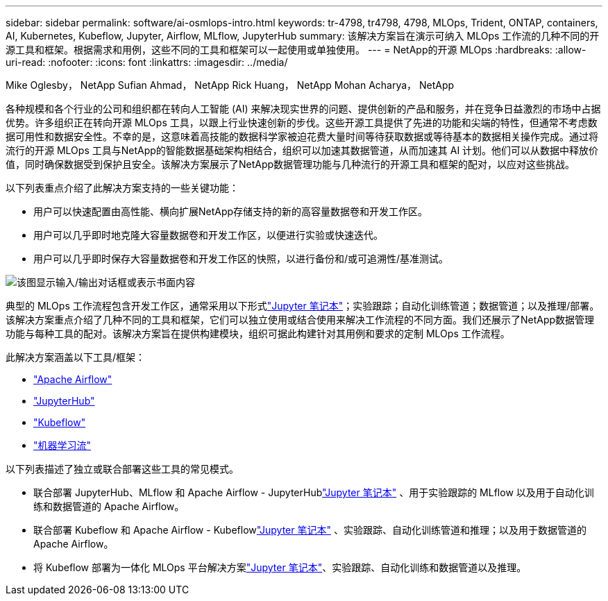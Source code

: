 ---
sidebar: sidebar 
permalink: software/ai-osmlops-intro.html 
keywords: tr-4798, tr4798, 4798, MLOps, Trident, ONTAP, containers, AI, Kubernetes, Kubeflow, Jupyter, Airflow, MLflow, JupyterHub 
summary: 该解决方案旨在演示可纳入 MLOps 工作流的几种不同的开源工具和框架。根据需求和用例，这些不同的工具和框架可以一起使用或单独使用。 
---
= NetApp的开源 MLOps
:hardbreaks:
:allow-uri-read: 
:nofooter: 
:icons: font
:linkattrs: 
:imagesdir: ../media/


Mike Oglesby， NetApp Sufian Ahmad， NetApp Rick Huang， NetApp Mohan Acharya， NetApp

[role="lead"]
各种规模和各个行业的公司和组织都在转向人工智能 (AI) 来解决现实世界的问题、提供创新的产品和服务，并在竞争日益激烈的市场中占据优势。许多组织正在转向开源 MLOps 工具，以跟上行业快速创新的步伐。这些开源工具提供了先进的功能和尖端的特性，但通常不考虑数据可用性和数据安全性。不幸的是，这意味着高技能的数据科学家被迫花费大量时间等待获取数据或等待基本的数据相关操作完成。通过将流行的开源 MLOps 工具与NetApp的智能数据基础架构相结合，组织可以加速其数据管道，从而加速其 AI 计划。他们可以从数据中释放价值，同时确保数据受到保护且安全。该解决方案展示了NetApp数据管理功能与几种流行的开源工具和框架的配对，以应对这些挑战。

以下列表重点介绍了此解决方案支持的一些关键功能：

* 用户可以快速配置由高性能、横向扩展NetApp存储支持的新的高容量数据卷和开发工作区。
* 用户可以几乎即时地克隆大容量数据卷和开发工作区，以便进行实验或快速迭代。
* 用户可以几乎即时保存大容量数据卷和开发工作区的快照，以进行备份和/或可追溯性/基准测试。


image:aicp-001.png["该图显示输入/输出对话框或表示书面内容"]

典型的 MLOps 工作流程包含开发工作区，通常采用以下形式link:https://jupyter.org["Jupyter 笔记本"^]；实验跟踪；自动化训练管道；数据管道；以及推理/部署。该解决方案重点介绍了几种不同的工具和框架，它们可以独立使用或结合使用来解决工作流程的不同方面。我们还展示了NetApp数据管理功能与每种工具的配对。该解决方案旨在提供构建模块，组织可据此构建针对其用例和要求的定制 MLOps 工作流程。

此解决方案涵盖以下工具/框架：

* link:https://airflow.apache.org["Apache Airflow"^]
* link:https://jupyter.org/hub["JupyterHub"^]
* link:https://www.kubeflow.org["Kubeflow"^]
* link:https://www.mlflow.org["机器学习流"^]


以下列表描述了独立或联合部署这些工具的常见模式。

* 联合部署 JupyterHub、MLflow 和 Apache Airflow - JupyterHublink:https://jupyter.org["Jupyter 笔记本"^] 、用于实验跟踪的 MLflow 以及用于自动化训练和数据管道的 Apache Airflow。
* 联合部署 Kubeflow 和 Apache Airflow - Kubeflowlink:https://jupyter.org["Jupyter 笔记本"^] 、实验跟踪、自动化训练管道和推理；以及用于数据管道的 Apache Airflow。
* 将 Kubeflow 部署为一体化 MLOps 平台解决方案link:https://jupyter.org["Jupyter 笔记本"^]、实验跟踪、自动化训练和数据管道以及推理。

